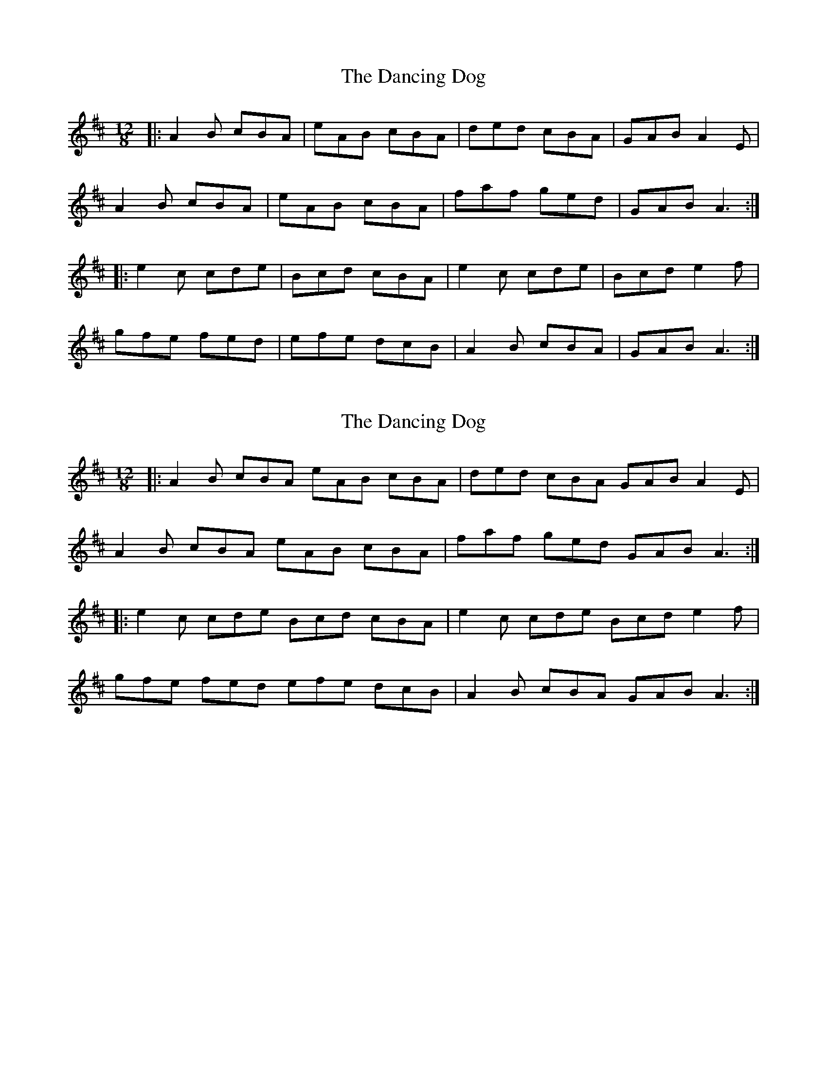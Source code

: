 X: 1
T: Dancing Dog, The
Z: Jeremy
S: https://thesession.org/tunes/22#setting22
R: slide
M: 12/8
L: 1/8
K: Amix
|:A2B cBA|eAB cBA|ded cBA|GAB A2E|A2B cBA|eAB cBA|faf ged|GAB A3:||:e2c cde|Bcd cBA|e2c cde|Bcd e2f|gfe fed|efe dcB|A2B cBA|GAB A3:|
X: 2
T: Dancing Dog, The
Z: muspc
S: https://thesession.org/tunes/22#setting12401
R: slide
M: 12/8
L: 1/8
K: Amix
|: A2B cBA eAB cBA | ded cBA GAB A2E |
A2B cBA eAB cBA | faf ged GAB A3 :|
|: e2c cde Bcd cBA | e2c cde Bcd e2f |
gfe fed efe dcB | A2B cBA GAB A3 :|
